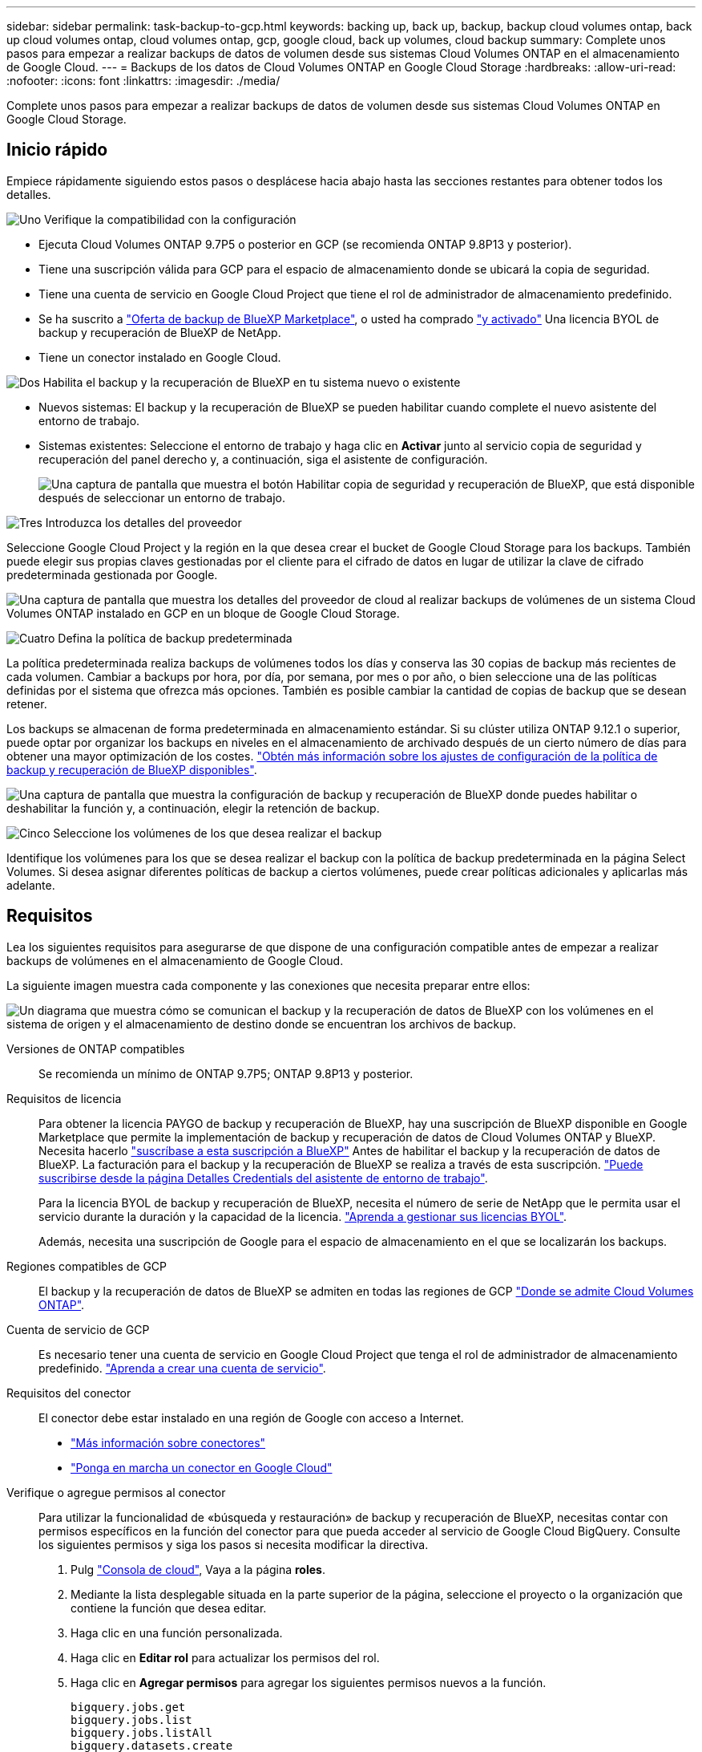 ---
sidebar: sidebar 
permalink: task-backup-to-gcp.html 
keywords: backing up, back up, backup, backup cloud volumes ontap, back up cloud volumes ontap, cloud volumes ontap, gcp, google cloud, back up volumes, cloud backup 
summary: Complete unos pasos para empezar a realizar backups de datos de volumen desde sus sistemas Cloud Volumes ONTAP en el almacenamiento de Google Cloud. 
---
= Backups de los datos de Cloud Volumes ONTAP en Google Cloud Storage
:hardbreaks:
:allow-uri-read: 
:nofooter: 
:icons: font
:linkattrs: 
:imagesdir: ./media/


[role="lead"]
Complete unos pasos para empezar a realizar backups de datos de volumen desde sus sistemas Cloud Volumes ONTAP en Google Cloud Storage.



== Inicio rápido

Empiece rápidamente siguiendo estos pasos o desplácese hacia abajo hasta las secciones restantes para obtener todos los detalles.

.image:https://raw.githubusercontent.com/NetAppDocs/common/main/media/number-1.png["Uno"] Verifique la compatibilidad con la configuración
[role="quick-margin-list"]
* Ejecuta Cloud Volumes ONTAP 9.7P5 o posterior en GCP (se recomienda ONTAP 9.8P13 y posterior).
* Tiene una suscripción válida para GCP para el espacio de almacenamiento donde se ubicará la copia de seguridad.
* Tiene una cuenta de servicio en Google Cloud Project que tiene el rol de administrador de almacenamiento predefinido.
* Se ha suscrito a https://console.cloud.google.com/marketplace/details/netapp-cloudmanager/cloud-manager?supportedpurview=project&rif_reserved["Oferta de backup de BlueXP Marketplace"^], o usted ha comprado link:task-licensing-cloud-backup.html#use-a-bluexp-backup-and-recovery-byol-license["y activado"^] Una licencia BYOL de backup y recuperación de BlueXP de NetApp.
* Tiene un conector instalado en Google Cloud.


.image:https://raw.githubusercontent.com/NetAppDocs/common/main/media/number-2.png["Dos"] Habilita el backup y la recuperación de BlueXP en tu sistema nuevo o existente
[role="quick-margin-list"]
* Nuevos sistemas: El backup y la recuperación de BlueXP se pueden habilitar cuando complete el nuevo asistente del entorno de trabajo.
* Sistemas existentes: Seleccione el entorno de trabajo y haga clic en *Activar* junto al servicio copia de seguridad y recuperación del panel derecho y, a continuación, siga el asistente de configuración.
+
image:screenshot_backup_cvo_enable.png["Una captura de pantalla que muestra el botón Habilitar copia de seguridad y recuperación de BlueXP, que está disponible después de seleccionar un entorno de trabajo."]



.image:https://raw.githubusercontent.com/NetAppDocs/common/main/media/number-3.png["Tres"] Introduzca los detalles del proveedor
[role="quick-margin-para"]
Seleccione Google Cloud Project y la región en la que desea crear el bucket de Google Cloud Storage para los backups. También puede elegir sus propias claves gestionadas por el cliente para el cifrado de datos en lugar de utilizar la clave de cifrado predeterminada gestionada por Google.

[role="quick-margin-para"]
image:screenshot_backup_provider_settings_gcp.png["Una captura de pantalla que muestra los detalles del proveedor de cloud al realizar backups de volúmenes de un sistema Cloud Volumes ONTAP instalado en GCP en un bloque de Google Cloud Storage."]

.image:https://raw.githubusercontent.com/NetAppDocs/common/main/media/number-4.png["Cuatro"] Defina la política de backup predeterminada
[role="quick-margin-para"]
La política predeterminada realiza backups de volúmenes todos los días y conserva las 30 copias de backup más recientes de cada volumen. Cambiar a backups por hora, por día, por semana, por mes o por año, o bien seleccione una de las políticas definidas por el sistema que ofrezca más opciones. También es posible cambiar la cantidad de copias de backup que se desean retener.

[role="quick-margin-para"]
Los backups se almacenan de forma predeterminada en almacenamiento estándar. Si su clúster utiliza ONTAP 9.12.1 o superior, puede optar por organizar los backups en niveles en el almacenamiento de archivado después de un cierto número de días para obtener una mayor optimización de los costes. link:concept-cloud-backup-policies.html["Obtén más información sobre los ajustes de configuración de la política de backup y recuperación de BlueXP disponibles"^].

[role="quick-margin-para"]
image:screenshot_backup_policy_gcp.png["Una captura de pantalla que muestra la configuración de backup y recuperación de BlueXP donde puedes habilitar o deshabilitar la función y, a continuación, elegir la retención de backup."]

.image:https://raw.githubusercontent.com/NetAppDocs/common/main/media/number-5.png["Cinco"] Seleccione los volúmenes de los que desea realizar el backup
[role="quick-margin-para"]
Identifique los volúmenes para los que se desea realizar el backup con la política de backup predeterminada en la página Select Volumes. Si desea asignar diferentes políticas de backup a ciertos volúmenes, puede crear políticas adicionales y aplicarlas más adelante.



== Requisitos

Lea los siguientes requisitos para asegurarse de que dispone de una configuración compatible antes de empezar a realizar backups de volúmenes en el almacenamiento de Google Cloud.

La siguiente imagen muestra cada componente y las conexiones que necesita preparar entre ellos:

image:diagram_cloud_backup_cvo_google.png["Un diagrama que muestra cómo se comunican el backup y la recuperación de datos de BlueXP con los volúmenes en el sistema de origen y el almacenamiento de destino donde se encuentran los archivos de backup."]

Versiones de ONTAP compatibles:: Se recomienda un mínimo de ONTAP 9.7P5; ONTAP 9.8P13 y posterior.
Requisitos de licencia:: Para obtener la licencia PAYGO de backup y recuperación de BlueXP, hay una suscripción de BlueXP disponible en Google Marketplace que permite la implementación de backup y recuperación de datos de Cloud Volumes ONTAP y BlueXP. Necesita hacerlo https://console.cloud.google.com/marketplace/details/netapp-cloudmanager/cloud-manager?supportedpurview=project["suscríbase a esta suscripción a BlueXP"^] Antes de habilitar el backup y la recuperación de datos de BlueXP. La facturación para el backup y la recuperación de BlueXP se realiza a través de esta suscripción. https://docs.netapp.com/us-en/cloud-manager-cloud-volumes-ontap/task-deploying-gcp.html["Puede suscribirse desde la página Detalles  Credentials del asistente de entorno de trabajo"^].
+
--
Para la licencia BYOL de backup y recuperación de BlueXP, necesita el número de serie de NetApp que le permita usar el servicio durante la duración y la capacidad de la licencia. link:task-licensing-cloud-backup.html#use-a-bluexp-backup-and-recovery-byol-license["Aprenda a gestionar sus licencias BYOL"^].

Además, necesita una suscripción de Google para el espacio de almacenamiento en el que se localizarán los backups.

--
Regiones compatibles de GCP:: El backup y la recuperación de datos de BlueXP se admiten en todas las regiones de GCP https://cloud.netapp.com/cloud-volumes-global-regions["Donde se admite Cloud Volumes ONTAP"^].
Cuenta de servicio de GCP:: Es necesario tener una cuenta de servicio en Google Cloud Project que tenga el rol de administrador de almacenamiento predefinido. https://docs.netapp.com/us-en/cloud-manager-cloud-volumes-ontap/task-creating-gcp-service-account.html["Aprenda a crear una cuenta de servicio"^].
Requisitos del conector:: El conector debe estar instalado en una región de Google con acceso a Internet.
+
--
* https://docs.netapp.com/us-en/cloud-manager-setup-admin/concept-connectors.html["Más información sobre conectores"^]
* https://docs.netapp.com/us-en/cloud-manager-setup-admin/task-quick-start-connector-google.html["Ponga en marcha un conector en Google Cloud"^]


--
Verifique o agregue permisos al conector:: Para utilizar la funcionalidad de «búsqueda y restauración» de backup y recuperación de BlueXP, necesitas contar con permisos específicos en la función del conector para que pueda acceder al servicio de Google Cloud BigQuery. Consulte los siguientes permisos y siga los pasos si necesita modificar la directiva.
+
--
. Pulg https://console.cloud.google.com["Consola de cloud"^], Vaya a la página *roles*.
. Mediante la lista desplegable situada en la parte superior de la página, seleccione el proyecto o la organización que contiene la función que desea editar.
. Haga clic en una función personalizada.
. Haga clic en *Editar rol* para actualizar los permisos del rol.
. Haga clic en *Agregar permisos* para agregar los siguientes permisos nuevos a la función.
+
[source, json]
----
bigquery.jobs.get
bigquery.jobs.list
bigquery.jobs.listAll
bigquery.datasets.create
bigquery.datasets.get
bigquery.jobs.create
bigquery.tables.get
bigquery.tables.getData
bigquery.tables.list
bigquery.tables.create
----
. Haga clic en *Actualizar* para guardar la función editada.


--
Información necesaria para el uso de claves de cifrado gestionadas por el cliente (CMEK):: Puede utilizar sus propias claves gestionadas por el cliente para el cifrado de datos en lugar de utilizar las claves de cifrado predeterminadas gestionadas por Google. Se admiten tanto claves entre regiones como entre proyectos, por lo que puede elegir un proyecto para un depósito que sea diferente al proyecto de la clave CMEK. Si planea utilizar sus propias claves gestionadas por el cliente:
+
--
* Necesitará tener el llavero y el nombre de la clave para poder agregar esta información en el asistente de activación. https://cloud.google.com/kms/docs/cmek["Obtenga más información sobre las claves de cifrado gestionadas por el cliente"^].
* Deberá verificar que estos permisos necesarios se incluyan en la función del conector:
+
[source, json]
----
cloudkms.cryptoKeys.get
cloudkms.cryptoKeys.getIamPolicy
cloudkms.cryptoKeys.list
cloudkms.cryptoKeys.setIamPolicy
cloudkms.keyRings.get
cloudkms.keyRings.getIamPolicy
cloudkms.keyRings.list
cloudkms.keyRings.setIamPolicy
----
* Deberás verificar que la API de Google “Cloud Key Management Service (KMS)” esté habilitada en tu proyecto. Consulte https://cloud.google.com/apis/docs/getting-started#enabling_apis["Documentación de Google Cloud: Habilitar API"] para obtener más detalles.
* *Consideraciones de CMEK:*
+
** Se admiten tanto las claves generadas por software como las de HSM (respaldado por hardware).
** Se admiten las claves de Cloud KMS creadas o importadas recientemente.
** Solo se admiten claves regionales; las claves globales no son compatibles.
** Actualmente, sólo se admite el propósito "cifrado/descifrado simétrico".
** Al agente de servicios asociado con la cuenta de almacenamiento se le asigna el rol IAM «CryptoKey Encrypter/Decrypter (roles/cloudkms.cryptoKeyEncrypterDecrypter)» mediante el backup y la recuperación de datos de BlueXP.




--




== Permite el backup y la recuperación de datos de BlueXP en un nuevo sistema

El backup y la recuperación de BlueXP se pueden habilitar cuando completas el asistente del entorno de trabajo para crear un nuevo sistema Cloud Volumes ONTAP.

Debe tener una cuenta de servicio configurada. Si no selecciona ninguna cuenta de servicio al crear el sistema Cloud Volumes ONTAP, tendrá que apagar el sistema y agregar la cuenta de servicio a Cloud Volumes ONTAP desde la consola de GCP.

Consulte https://docs.netapp.com/us-en/cloud-manager-cloud-volumes-ontap/task-deploying-gcp.html["Lanzamiento de Cloud Volumes ONTAP en GCP"^] Para conocer los requisitos y detalles de cómo crear el sistema Cloud Volumes ONTAP.

.Pasos
. En la página entornos de trabajo, haga clic en *Agregar entorno de trabajo* y siga las indicaciones.
. *Elija una ubicación*: Seleccione *Google Cloud Platform*.
. *elegir Tipo*: Seleccione *Cloud Volumes ONTAP* (ya sea de un solo nodo o de alta disponibilidad).
. *Detalles y credenciales*: Introduzca la siguiente información:
+
.. Haga clic en *Editar proyecto* y seleccione un proyecto nuevo si el que desea utilizar es diferente del proyecto predeterminado (donde reside el conector).
.. Especifique el nombre del clúster.
.. Active el conmutador *cuenta de servicio* y seleccione la cuenta de servicio que tenga la función predefinida Administrador de almacenamiento. Esto es necesario para habilitar los backups y la organización en niveles.
.. Especifique las credenciales.
+
Asegúrese de que existe una suscripción a GCP Marketplace.

+
image:screenshot_backup_to_gcp_new_env.png["Captura de pantalla que muestra cómo activar una cuenta de servicio en el asistente del entorno de trabajo."]



. *Servicios*: Deja habilitado el servicio de copia de seguridad y recuperación de BlueXP y haz clic en *Continuar*.
+
image:screenshot_backup_to_gcp.png["Muestra la opción de backup y recuperación de BlueXP en el asistente del entorno de trabajo."]

. Complete las páginas del asistente para implementar el sistema como se describe en https://docs.netapp.com/us-en/cloud-manager-cloud-volumes-ontap/task-deploying-gcp.html["Lanzamiento de Cloud Volumes ONTAP en GCP"^].


.Resultado
El sistema tiene habilitado el backup y la recuperación de datos de BlueXP, y realiza una copia de seguridad del volumen que creó cada día y conserva las 30 copias de backup más recientes.



== Habilitar el backup y la recuperación de datos de BlueXP en un sistema existente

Puedes habilitar el backup y la recuperación de datos de BlueXP en cualquier momento directamente desde el entorno de trabajo.

.Pasos
. Seleccione el entorno de trabajo y haga clic en *Activar* junto al servicio copia de seguridad y recuperación en el panel derecho.
+
Si el destino de Google Cloud Storage para sus copias de seguridad existe como un entorno de trabajo en el lienzo, puede arrastrar el clúster al entorno de trabajo de Google Cloud Storage para iniciar el asistente de configuración.

+
image:screenshot_backup_cvo_enable.png["Una captura de pantalla que muestra el botón Configuración de copia de seguridad y recuperación de BlueXP, que está disponible después de seleccionar un entorno de trabajo."]

. Seleccione los detalles del proveedor y haga clic en *Siguiente*.
+
.. Google Cloud Project y la región en la que desea crear el bucket de Google Cloud Storage para backups.
.. Tanto si va a usar la clave de cifrado predeterminada gestionada por Google como si elige sus propias claves gestionadas por el cliente para gestionar el cifrado de sus datos. Para usar un CMEK, deberá tener el timbre y el nombre de la clave. https://cloud.google.com/kms/docs/cmek["Obtenga más información sobre las claves de cifrado gestionadas por el cliente"^].
+
image:screenshot_backup_provider_settings_gcp.png["Una captura de pantalla que muestra los detalles del proveedor de cloud al realizar backups de volúmenes de un sistema Cloud Volumes ONTAP instalado en GCP en un bloque de Google Cloud Storage."]

+
Tenga en cuenta que el proyecto debe tener una cuenta de servicio que tenga la función de administrador de almacenamiento predefinida.



. Introduzca los detalles de la política de copia de seguridad que se utilizarán para su directiva predeterminada y haga clic en *Siguiente*. Puede seleccionar una política existente o crear una nueva introduciendo sus selecciones en cada sección:
+
.. Escriba el nombre de la política predeterminada. No es necesario cambiar el nombre.
.. Defina la programación de backup y elija la cantidad de backups que se retendrán. link:concept-ontap-backup-to-cloud.html#customizable-backup-schedule-and-retention-settings["Consulte la lista de políticas existentes que puede elegir"^].
.. Al utilizar ONTAP 9.12.1 o superior, puede elegir colocar los backups en niveles en el almacenamiento de archivado después de un cierto número de días para una mayor optimización de los costes. link:concept-cloud-backup-policies.html["Obtén más información sobre los ajustes de configuración de la política de backup y recuperación de BlueXP disponibles"^].
+
image:screenshot_backup_policy_gcp.png["Una captura de pantalla que muestra la configuración de backup y recuperación de BlueXP donde puedes habilitar o deshabilitar la función y, a continuación, elegir la retención de backup."]



. Seleccione los volúmenes de los que desea realizar un backup mediante la política de backup definida en la página Select Volumes. Si desea asignar diferentes políticas de backup a ciertos volúmenes, puede crear políticas adicionales y aplicarlas más adelante.
+
** Para realizar un backup de todos los volúmenes existentes y cualquier volumen añadido en el futuro, active la casilla "realizar backup de todos los volúmenes existentes y futuros...". Recomendamos esta opción para que se haga un backup de todos los volúmenes y que nunca tendrá que recordar para habilitar los backups para volúmenes nuevos.
** Para realizar un backup solo de los volúmenes existentes, active la casilla de la fila de título (image:button_backup_all_volumes.png[""]).
** Para realizar un backup de volúmenes individuales, active la casilla de cada volumen (image:button_backup_1_volume.png[""]).
+
image:screenshot_backup_select_volumes.png["Captura de pantalla de selección de los volúmenes de los que se realizará una copia de seguridad."]

** Si hay copias Snapshot locales para volúmenes de lectura/escritura en este entorno de trabajo que coincidan con la etiqueta de programación de backup que acaba de seleccionar para este entorno de trabajo (por ejemplo, diario, semanal, etc.), se mostrará un mensaje adicional "Exportar copias Snapshot existentes a almacenamiento de objetos como copias de backup". Marque esta casilla si desea que todas las Snapshots históricas se copien al almacenamiento de objetos como archivos de backup para garantizar la protección más completa para los volúmenes.


. Haga clic en *Activar copia de seguridad* y la copia de seguridad y recuperación de BlueXP comienza a realizar las copias de seguridad iniciales de cada volumen seleccionado.


.Resultado
Se crea automáticamente un bloque de Google Cloud Storage en la cuenta de servicio indicada por la clave de acceso de Google y la clave secreta introducida; además, los archivos de backup se almacenan allí. La consola de backup de volumen se muestra para poder supervisar el estado de los backups. También es posible supervisar el estado de los trabajos de backup y restauración mediante la link:task-monitor-backup-jobs.html["Panel de control de trabajos"^].

Las copias de seguridad se asocian de forma predeterminada con la clase de almacenamiento _Standard_. Puede utilizar las clases de almacenamiento de bajo coste _Nearline_, _Coldline_ o _Archive_. Sin embargo, configuras la clase de almacenamiento con Google, no con la interfaz de usuario de backup y recuperación de BlueXP. Consulte el tema de Google https://cloud.google.com/storage/docs/changing-default-storage-class["Cambiar la clase de almacenamiento predeterminada de un bloque"^] para obtener más detalles.



== El futuro

* Puede hacerlo link:task-manage-backups-ontap.html["gestione los archivos de copia de seguridad y las políticas de copia de seguridad"^]. Esto incluye iniciar y detener copias de seguridad, eliminar copias de seguridad, agregar y cambiar la programación de copia de seguridad, etc.
* Puede hacerlo link:task-manage-backup-settings-ontap.html["gestione la configuración de backup en el nivel del clúster"^]. Esto incluye cambiar el ancho de banda de red disponible para cargar backups en el almacenamiento de objetos, cambiar la configuración de backup automático para volúmenes futuros, etc.
* También puede hacerlo link:task-restore-backups-ontap.html["restaure volúmenes, carpetas o archivos individuales desde un archivo de backup"^] A un sistema Cloud Volumes ONTAP en Google o a un sistema ONTAP en las instalaciones.

